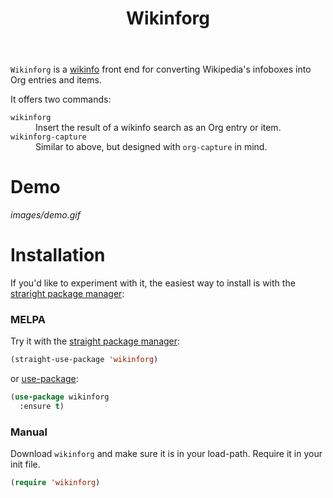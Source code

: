 #+title: Wikinforg
[[https://melpa.org/#/wikinfo][file:https://melpa.org/packages/wikinfo-badge.svg]]

=Wikinforg= is a [[https://github.com/progfolio/wikinfo][wikinfo]] front end for converting Wikipedia's infoboxes into Org entries and items.

It offers two commands:

- =wikinforg= ::
  Insert the result of a wikinfo search as an Org entry or item.
- =wikinforg-capture= ::
  Similar to above, but designed with =org-capture= in mind.

* Demo

[[images/demo.gif]]

* Installation
If you'd like to experiment with it, the easiest way to install is with the [[https://github.com/raxod502/straight.el/][straright package manager]]:

*** MELPA
Try it with the [[https://github.com/raxod502/straight.el][straight package manager]]:
#+begin_src emacs-lisp
(straight-use-package 'wikinforg)
#+end_src

or [[https://github.com/jwiegley/use-package][use-package]]:
#+begin_src emacs-lisp
(use-package wikinforg
  :ensure t)
#+end_src
*** Manual
Download ~wikinforg~ and make sure it is in your load-path.
Require it in your init file.
#+begin_src emacs-lisp
(require 'wikinforg)
#+end_src
